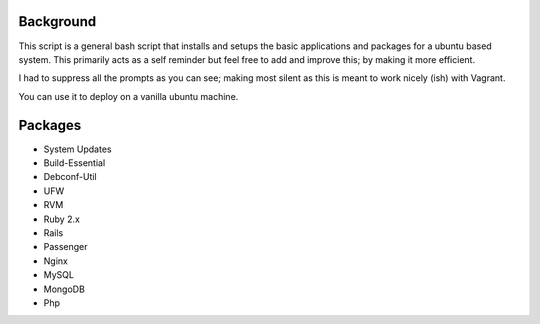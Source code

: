 Background
===========================

This script is a general bash script that installs and setups the basic applications and packages for a ubuntu based system. This primarily acts as a self reminder but feel free to add and improve this; by making it more efficient.

I had to suppress all the prompts as you can see; making most silent as this is meant to work nicely (ish) with Vagrant.

You can use it to deploy on a vanilla ubuntu machine. 


Packages
===========================
- System Updates
- Build-Essential
- Debconf-Util
- UFW
- RVM
- Ruby 2.x
- Rails
- Passenger
- Nginx
- MySQL
- MongoDB
- Php

